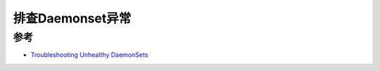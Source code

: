 .. _debug_daemonset:

======================
排查Daemonset异常
======================

参考
======

- `Troubleshooting Unhealthy DaemonSets <https://komodor.com/learn/troubleshooting-unhealthy-k8s-daemonsets/>`_
